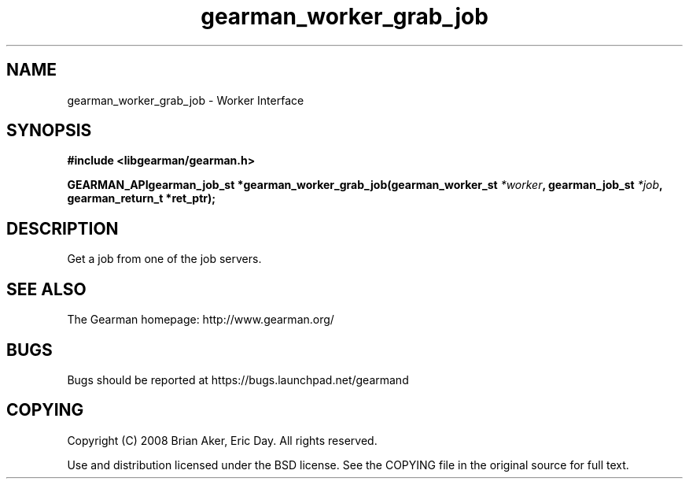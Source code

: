 .TH gearman_worker_grab_job 3 2009-07-02 "Gearman" "Gearman"
.SH NAME
gearman_worker_grab_job \- Worker Interface
.SH SYNOPSIS
.B #include <libgearman/gearman.h>
.sp
.BI "GEARMAN_APIgearman_job_st *gearman_worker_grab_job(gearman_worker_st " *worker ", gearman_job_st " *job ", gearman_return_t *ret_ptr);"
.SH DESCRIPTION
Get a job from one of the job servers.
.SH "SEE ALSO"
The Gearman homepage: http://www.gearman.org/
.SH BUGS
Bugs should be reported at https://bugs.launchpad.net/gearmand
.SH COPYING
Copyright (C) 2008 Brian Aker, Eric Day. All rights reserved.

Use and distribution licensed under the BSD license. See the COPYING file in the original source for full text.
